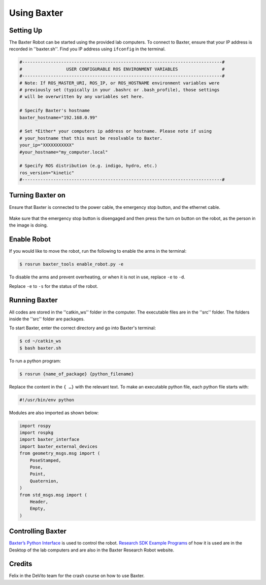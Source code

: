 Using Baxter
============

Setting Up
^^^^^^^^^^
The Baxter Robot can be started using the provided lab computers. 
To connect to Baxter, ensure that your IP address is recorded in ''baxter.sh''.
Find you IP address using ``ifconfig`` in the terminal. 

.. code-block:: python

	#-----------------------------------------------------------------------------#
	#                 USER CONFIGURABLE ROS ENVIRONMENT VARIABLES                 #
	#-----------------------------------------------------------------------------#
	# Note: If ROS_MASTER_URI, ROS_IP, or ROS_HOSTNAME environment variables were
	# previously set (typically in your .bashrc or .bash_profile), those settings
	# will be overwritten by any variables set here.

	# Specify Baxter's hostname
	baxter_hostname="192.168.0.99"

	# Set *Either* your computers ip address or hostname. Please note if using
	# your_hostname that this must be resolvable to Baxter.
	your_ip="XXXXXXXXXXX"
	#your_hostname="my_computer.local"

	# Specify ROS distribution (e.g. indigo, hydro, etc.)
	ros_version="kinetic"
	#-----------------------------------------------------------------------------#


Turning Baxter on
^^^^^^^^^^^^^^^^^

Ensure that Baxter is connected to the power cable, the emergency stop button, and the ethernet cable.

.. figure:: nstatic/baxter_on.png
    :align: center
    :figclass: align-center

Make sure that the emergency stop button is disengaged and then press the turn on button on the robot, as the person in the image is doing.

Enable Robot
^^^^^^^^^^^^

If you would like to move the robot, run the following to enable the arms in the terminal:

.. code-block:: python

	$ rosrun baxter_tools enable_robot.py -e

To disable the arms and prevent overheating, or when it is not in use, replace  ``-e``  to  ``-d``.

Replace  ``-e``  to  ``-s`` for the status of the robot.

Running Baxter
^^^^^^^^^^^^^^

All codes are stored in the ''catkin_ws'' folder in the computer.
The executable files are in the ''src'' folder. The folders inside the ''src'' folder are packages.

To start Baxter, enter the correct directory and go into Baxter's terminal: 

.. code-block:: python

	$ cd ~/catkin_ws
	$ bash baxter.sh 

To run a python program:

.. code-block:: python

	$ rosrun {name_of_package} {python_filename}

Replace the content in the ``{ …}`` with the relevant text. 
To make an executable python file, each python file starts with:

.. code-block:: python

	#!/usr/bin/env python

Modules are also imported as shown below:

.. code-block:: python

	import rospy
	import rospkg
	import baxter_interface
	import baxter_external_devices
	from geometry_msgs.msg import (
	    PoseStamped,
	    Pose,
	    Point,
	    Quaternion,
	)
	from std_msgs.msg import (
	    Header,
	    Empty,
	)




Controlling Baxter
^^^^^^^^^^^^^^^^^^

`Baxter’s Python Interface <http://sdk.rethinkrobotics.com/wiki/Baxter_Interface>`_ is used to control the robot. `Research SDK Example Programs <http://sdk.rethinkrobotics.com/wiki/Foundations#Robot_Foundations>`_ of how it is used are in the Desktop of the lab computers and are also in the Baxter Research Robot website.




Credits 
^^^^^^^
Felix in the DeVito team for the crash course on how to use Baxter. 
